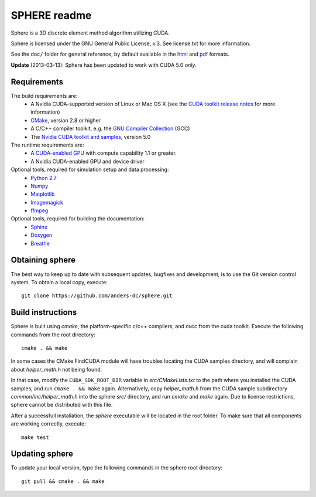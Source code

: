 =============
SPHERE readme
=============
Sphere is a 3D discrete element method algorithm utilizing CUDA.

Sphere is licensed under the GNU General Public License, v.3.
See license.txt for more information.

See the ``doc/`` folder for general reference, by default available in the `html 
<doc/html/index.html>`_ and `pdf <doc/pdf/sphere.pdf>`_ formats.

**Update** (2013-03-13): Sphere has been updated to work with CUDA 5.0 *only*.

Requirements
------------
The build requirements are:
  * A Nvidia CUDA-supported version of Linux or Mac OS X (see the `CUDA toolkit 
    release notes <http://docs.nvidia.com/cuda/cuda-toolkit-release-notes/index.html>`_ 
    for more information)
  * `CMake <http://cmake.org>`_, version 2.8 or higher
  * A C/C++ compiler toolkit, e.g. the `GNU Compiler Collection 
    <http://gcc.gnu.org/>`_ (GCC)
  * The `Nvidia CUDA toolkit and samples <https://developer.nvidia.com/cuda-downloads>`_, version 5.0

The runtime requirements are:
  * A `CUDA-enabled GPU <http://www.nvidia.com/object/cuda_gpus.html>`_ 
    with compute capability 1.1 or greater.
  * A Nvidia CUDA-enabled GPU and device driver

Optional tools, required for simulation setup and data processing:
  * `Python 2.7 <http://www.python.org/getit/releases/2.7/>`_
  * `Numpy <http://numpy.scipy.org>`_
  * `Matplotlib <http://matplotlib.org>`_
  * `Imagemagick <http://www.imagemagick.org/script/index.php>`_
  * `ffmpeg <http://ffmpeg.org/>`_

Optional tools, required for building the documentation:
  * `Sphinx <http://sphinx-doc.org>`_
  * `Doxygen <http://www.stack.nl/~dimitri/doxygen/>`_
  * `Breathe <http://michaeljones.github.com/breathe/>`_

Obtaining sphere
----------------
The best way to keep up to date with subsequent updates, bugfixes and 
development, is to use the Git version control system. To obtain a local 
copy, execute::
 git clone https://github.com/anders-dc/sphere.git

Build instructions
------------------
Sphere is built using `cmake`, the platform-specific c/c++ compilers,
and `nvcc` from the cuda toolkit. Execute the following commands from
the root directory::
 cmake . && make

In some cases the CMake FindCUDA module will have troubles locating the
CUDA samples directory, and will complain about `helper_math.h` not being 
found.

In that case, modify the ``CUDA_SDK_ROOT_DIR`` variable in `src/CMakeLists.txt`
to the path where you installed the CUDA samples, and run ``cmake . && make``
again. Alternatively, copy `helper_math.h` from the CUDA sample subdirectory 
`common/inc/helper_math.h` into the sphere `src/` directory, and run `cmake` 
and `make` again. Due to license restrictions, sphere cannot be distributed
with this file.

After a successfull installation, the `sphere` executable will be located
in the root folder. To make sure that all components are working correctly,
execute::
 make test

Updating sphere
---------------
To update your local version, type the following commands in the sphere root 
directory::
 git pull && cmake . && make
